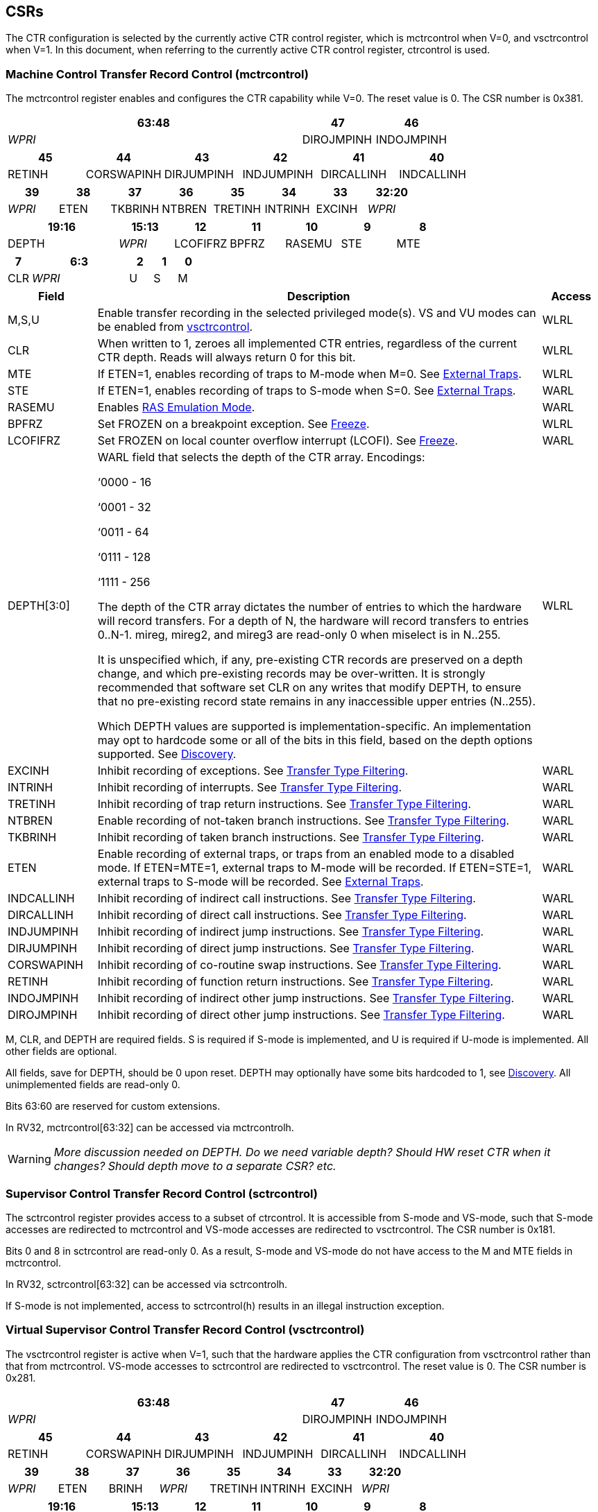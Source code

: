 [[body]]
== CSRs

The CTR configuration is selected by the currently active CTR control register, which is mctrcontrol when V=0, and vsctrcontrol when V=1.  In this document, when referring to the currently active CTR control register, ctrcontrol is used.

=== Machine Control Transfer Record Control (mctrcontrol)

The mctrcontrol register enables and configures the CTR capability while V=0.  The reset value is 0.  The CSR number is 0x381.

[width="100%",options="header",]
|===
4+|63:48 |47 |46
4+|_WPRI_ |DIROJMPINH |INDOJMPINH
|===

[width="100%",options="header",]
|===
|45 |44 |43 |42 |41 |40
|RETINH |CORSWAPINH |DIRJUMPINH |INDJUMPINH |DIRCALLINH |INDCALLINH
|===

[width="100%",options="header",]
|===
|39 |38 |37 |36 |35 |34 |33 |32:20
|_WPRI_ |ETEN |TKBRINH |NTBREN |TRETINH |INTRINH |EXCINH |_WPRI_
|===

[width="100%",options="header",]
|===
2+|19:16 |15:13 |12 |11 |10 |9 |8
2+|DEPTH |_WPRI_ |LCOFIFRZ |BPFRZ |RASEMU |STE |MTE
|===

[width="100%",options="header",]
|===
|7 4+|6:3 |2 |1 |0
|CLR 4+|_WPRI_ |U |S |M
|===

[width="100%",cols="15%,75%,10%",options="header",]
|===
|Field |Description |Access 
|M,S,U |Enable transfer recording in the selected privileged mode(s).  VS and VU modes can be enabled from <<_virtual_supervisor_control_transfer_record_control_vsctrcontrol, vsctrcontrol>>. |WLRL 

|CLR |When written to 1, zeroes all implemented CTR entries, regardless of the current CTR depth. Reads will always return 0 for this bit. |WLRL 

|MTE |If ETEN=1, enables recording of traps to M-mode when M=0.  See <<_external_traps, External Traps>>. |WLRL 

|STE |If ETEN=1, enables recording of traps to S-mode when S=0.  See <<_external_traps, External Traps>>. |WARL 

|RASEMU |Enables <<_ras_emulation_mode, RAS Emulation Mode>>. |WARL 

|BPFRZ |Set FROZEN on a breakpoint exception. See <<_freeze, Freeze>>. |WLRL 

|LCOFIFRZ |Set FROZEN on local counter overflow interrupt (LCOFI). See <<_freeze, Freeze>>. |WARL 

|DEPTH[3:0] a|
WARL field that selects the depth of the CTR array. Encodings:

‘0000 - 16

‘0001 - 32

‘0011 - 64

‘0111 - 128

‘1111 - 256

The depth of the CTR array dictates the number of entries to which the
hardware will record transfers. For a depth of N, the hardware will
record transfers to entries 0..N-1. mireg, mireg2, and mireg3 are
read-only 0 when miselect is in N..255.

It is unspecified which, if any, pre-existing CTR records are preserved
on a depth change, and which pre-existing records may be over-written.
It is strongly recommended that software set CLR on any writes that
modify DEPTH, to ensure that no pre-existing record state remains in any
inaccessible upper entries (N..255).

Which DEPTH values are supported is implementation-specific. An
implementation may opt to hardcode some or all of the bits in this
field, based on the depth options supported. See
<<_discovery, Discovery>>. |WLRL 

|EXCINH |Inhibit recording of exceptions.  See <<_transfer_type_filtering, Transfer Type Filtering>>. |WARL 

|INTRINH |Inhibit recording of interrupts.  See <<_transfer_type_filtering, Transfer Type Filtering>>. |WARL 

|TRETINH |Inhibit recording of trap return instructions.  See <<_transfer_type_filtering, Transfer Type Filtering>>. |WARL 

|NTBREN |Enable recording of not-taken branch instructions.  See <<_transfer_type_filtering, Transfer Type Filtering>>. |WARL 

|TKBRINH |Inhibit recording of taken branch instructions.  See <<_transfer_type_filtering, Transfer Type Filtering>>. |WARL 

|ETEN |Enable recording of external traps, or traps from an enabled mode to a disabled mode. If ETEN=MTE=1, external traps to M-mode will be recorded. If ETEN=STE=1, external traps to S-mode will be recorded.  See <<_external_traps, External Traps>>. |WARL 

|INDCALLINH |Inhibit recording of indirect call instructions.  See <<_transfer_type_filtering, Transfer Type Filtering>>. |WARL 

|DIRCALLINH |Inhibit recording of direct call instructions.  See <<_transfer_type_filtering, Transfer Type Filtering>>. |WARL 

|INDJUMPINH |Inhibit recording of indirect jump instructions.  See <<_transfer_type_filtering, Transfer Type Filtering>>. |WARL 

|DIRJUMPINH |Inhibit recording of direct jump instructions.  See <<_transfer_type_filtering, Transfer Type Filtering>>. |WARL 

|CORSWAPINH |Inhibit recording of co-routine swap instructions.  See <<_transfer_type_filtering, Transfer Type Filtering>>. |WARL 

|RETINH |Inhibit recording of function return instructions.  See <<_transfer_type_filtering, Transfer Type Filtering>>. |WARL 

|INDOJMPINH |Inhibit recording of indirect other jump instructions.  See <<_transfer_type_filtering, Transfer Type Filtering>>. |WARL 

|DIROJMPINH |Inhibit recording of direct other jump instructions.  See <<_transfer_type_filtering, Transfer Type Filtering>>. |WARL 
|===

M, CLR, and DEPTH are required fields. S is required if S-mode
is implemented, and U is required if U-mode is implemented.  All other fields are
optional. 

All fields, save for DEPTH, should be 0 upon reset.  DEPTH may optionally have some bits hardcoded to 1, see <<_discovery, Discovery>>.  All unimplemented fields are read-only 0.

Bits 63:60 are reserved for custom extensions.

In RV32, mctrcontrol[63:32] can be accessed via mctrcontrolh.

[WARNING]
====
_More discussion needed on DEPTH.  Do we need variable depth?  Should HW reset CTR when it changes?  Should depth move to a separate CSR?  etc._
====

=== Supervisor Control Transfer Record Control (sctrcontrol)

The sctrcontrol register provides access to a subset of ctrcontrol. It is accessible from S-mode and VS-mode, such that S-mode accesses are redirected to mctrcontrol and VS-mode accesses are redirected to vsctrcontrol.  The CSR number is 0x181.

Bits 0 and 8 in sctrcontrol are read-only 0. As a result, S-mode and
VS-mode do not have access to the M and MTE fields in mctrcontrol.

In RV32, sctrcontrol[63:32] can be accessed via sctrcontrolh.

If S-mode is not implemented, access to sctrcontrol(h) results in an
illegal instruction exception.

=== Virtual Supervisor Control Transfer Record Control (vsctrcontrol)

The vsctrcontrol register is active when V=1, such that the hardware applies the CTR configuration from vsctrcontrol rather than that from mctrcontrol. VS-mode accesses to
sctrcontrol are redirected to vsctrcontrol.  The reset value is 0.  The CSR number is 0x281.

[width="100%",options="header",]
|===
4+|63:48 |47 |46
4+|_WPRI_ |DIROJMPINH |INDOJMPINH
|===

[width="100%",options="header",]
|===
|45 |44 |43 |42 |41 |40
|RETINH |CORSWAPINH |DIRJUMPINH |INDJUMPINH |DIRCALLINH |INDCALLINH
|===

[width="100%",options="header",]
|===
|39 |38 |37 |36 |35 |34 |33 |32:20
|_WPRI_ |ETEN |BRINH |_WPRI_ |TRETINH |INTRINH |EXCINH |_WPRI_
|===

[width="100%",options="header",]
|===
2+|19:16 |15:13 |12 |11 |10 |9 |8
2+|DEPTH |_WPRI_ |LCOFIFRZ |BPFRZ |RASEMU |VSTE |0
|===

[width="100%",options="header",]
|===
|7 4+|6:3 |2 |1 |0
|CLR 4+|_WPRI_ |VU |VS |0
|===

The VS and VU bits enable transfer recording in VS-mode and VU-mode, respectively.  The VSTE bit enables recording of traps to VS-mode when VS=0, if ETEN=1.
Other field definitions match those of
<<_machine_control_transfer_record_control_mctrcontrol, mctrcontrol>>.
The optional fields implemented in vsctrcontrol should match those
implemented in mctrcontrol.

[NOTE]
====
_Bit positions for VSTE, VS, and VU in vsctrcontrol match those for STE, S, and U in sctrcontrol, respectively. This is to accommodate an (unenlightened) guest OS that is unaware it is running with V=1._
====

Like mctrcontrol, bits 63:60 are reserved for custom extensions.

In RV32, vsctrcontrol[63:32] can be accessed via vsctrcontrolh.

If the H extension is not implemented, access to vsctrcontrol(h) results
in an illegal instruction exception.

[WARNING]
====
_Do we want a VM to be able to change DEPTH?  Maybe a hypervisor would want to limit options?_
====

=== Machine Control Transfer Record Status (mctrstatus)

The mctrstatus register provides access to CTR status information, and is updated by the hardware when CTR is active (in an enabled privilege mode and not frozen).  The reset value is 0.  The CSR number is 0x382.

[width="100%",options="header",cols="30%,10%,10%,20%,30%"]
|===
|31:16 |15 |14 | 13:8 | 7:0
|_WPRI_ |FROZEN |WRAP |_WPRI_ |WRPTR
|===

[width="100%",cols="15%,75%,10%",options="header",]
|===
|Field |Description |Access
|WRPTR |Indicates the physical CTR array entry to be written next.  Set to 0 on CSR writes that set ctrcontrol.CLR.  Incremented on new transfers recorded, and decremented on qualified returns when ctrcontrol.RASEMU=1.  Wraps on increment when the value is all 1s, and on decrement when the value is 0.

The number of WRPTR bits supported is implementation-dependent, but must sufficient to index the array at the maximum depth supported (e.g., 4 bits for a max depth of 16).|WARL 
|WRAP   |WRPTR has wrapped.  Set when WRPTR has value depth-1 (where depth is based on ctrcontrol.DEPTH), and a CTR update causes WRPTR to be incremented.  Cleared when WRPTR has value zero and a CTR update causes WRPTR to be decremented (which only happens on returns when RASEMU=1), and on CSR writes that set ctrcontrol.CLR. |WLRL 
|FROZEN |Inhibit transfer recording. See <<_freeze, Freeze>>.|WLRL 

|===

Bits 31:28 are reserved for custom extensions.

[NOTE]
====
_Logical entry 0, accessed via mireg* when miselect=0x200, is always the physical entry preceding the WRPTR entry (WRPTR-1 % depth)._
====
[NOTE]
====
_Because the mctrstatus register is updated by hardware, writes should be performed with caution.  If a read-modify-write to mctrstatus is performed while CTR is active, such that a qualified transfer completes between the read and the write, a hardware update could be lost.  It is safest to write ctrcontrol only when CTR is not active._
====
[NOTE]
====
_Exposing the WRPTR provides a more efficient means for synthesizng CTR entries.  If a qualified control transfer is emulated, the emulator can simply increment the WRPTR, then write the synthesized record to entry 0.  If a qualified function return is emulated while RASEMU=1, the emulator can clear ctrsource.V for entry 0, then decrement the WRPTR._

_Exposing the WRPTR may also allow support for Linux perf's https://lwn.net/Articles/802821[[.underline]#stack stitching#] capability._
====

=== Supervisor Control Transfer Record Status (sctrstatus)

The sctrstatus register is an S-mode and VS-mode (writable) alias to mctrstatus.  The CSR number is 0x182.

== Entry Registers

Control transfer records are stored in a CTR array, such that each array entry stores metadata for a single transfer.  The CTR array entries are logically accessed via the indirect register access mechanism defined by the
https://docs.google.com/document/u/0/d/1ZxTSUWX_9_VafWeA0l1ci9RFjmivLuZn-US9IbFOEWY/edit[[.underline]#Smcsrind/Sscsrind#]
extension. The miselect index range 0x200..0x2FF is reserved for CTR
entries 0..255. When miselect holds an entry in this range, mireg
provides access to
<<_control_transfer_record_source_ctrsource, ctrsource>>,
mireg2 provides access to
<<_control_transfer_record_target_ctrtarget, ctrtarget>>,
and mireg3 provides access to
<<_control_transfer_record_metadata_ctrdata, ctrdata>>.
Attempts to access to mireg[456] while miselect is in 0x200..0x2FF raise an
illegal instruction exception.

[NOTE]
====
_There is no way to access the upper 32-bits of CTR entries from RV32.
This allows mireg[456] to be reserved for future CTR extensions._
====
[WARNING]
====
_Would it be better for accesses to mireg[456] to be read-only zero?_
====
The standard indirect register access rules specified by Sscsrind apply for CTR.  S-mode is able to access CTR entries using the siselect/sireg* interface, with the same behavior described for M-mode above.  Similarly, VS-mode is able to access CTR entries using siselect (really vsiselect) and sireg* (really vsireg*).  See <<_state_enable_access_control, State Enable Access Control>> for cases where CTR access from S-mode and VS-mode may be restricted.  

Undefined bits in CTR entry registers are WPRI. Status fields may be added by future
extensions, and software should ignore but preserve any fields that it
does not recognize.

=== Control Transfer Record Source (ctrsource)

The ctrsource register contains the source virtual address (PC) of the
recorded transfer. The valid (V) bit is set by the hardware when a
transfer is recorded in the selected CTR array entry, and implies that
data in ctrsource, ctrtarget, and ctrdata is valid for this entry. All
fields are required.

ctrsource is a WARL register that must be able to hold all valid virtual addresses. It need not be capable of holding all possible invalid addresses. Prior to writing ctrsource, implementations may convert an invalid address into some other invalid address that ctrsource is capable of holding.

[width="100%",cols="21%,70%,9%",options="header",]
|===
|MXLEN-1:XLEN |XLEN-1:1 |0
|_WPRI_ |PC[XLEN-1:1] |V
|===

[WARNING]
====
Should MXLEN-1:XLEN bits just be 0?  They are only accessible when XLEN>=64.  ctrtarget has same issue.
====

=== Control Transfer Record Target (ctrtarget)

The ctrtarget register contains the target (destination) virtual address
of the recorded transfer. MISP is optional, it is set by the hardware
when the recorded transfer is an instruction whose target or
taken/not-taken direction was mispredicted by the branch predictor. MISP
is read-only 0 when not implemented.

ctrtarget is a WARL register that must be able to hold all valid virtual addresses. It need not be capable of holding all possible invalid addresses. Prior to writing ctrtarget, implementations may convert an invalid address into some other invalid address that ctrtarget is capable of holding.

[width="100%",cols="21%,70%,9%",options="header",]
|===
|MXLEN-1:XLEN |XLEN-1:1 |0
|_WPRI_ |PC[XLEN-1:1] |MISP
|===

=== Control Transfer Record Metadata (ctrdata)

The ctrdata register contains metadata for the recorded transfer. This
register is required, though all fields within it are optional.
Unimplemented fields are read-only 0.  Reset value is 0.

[width="100%",options="header",]
|===
4+|63:32 3+|31:16|15 2+|14:4 2+|3:0
4+|_WPRI_ 3+|CC |CCV 2+|_WPRI_ 2+|TYPE
|===

[width="100%",cols="15%,75%,10%",options="header",]
|===
|Field |Description |Access 
|TYPE[3:0] a|
Identifies the type of the control flow change recorded in CTR entry
ctrselect. Implementations that do not support this field will report 0.

0000 - Reserved

0001 - Exception

0010 - Interrupt

0011 - Trap return

0100 - Reserved

0101 - Taken branch

0110 - External trap

0111 - Reserved

1000 - Indirect call

1001 - Direct call

1010 - Indirect jump

1011 - Direct jump

1100 - Co-routine swap

1101 - Return

1110 - Other indirect jump

1111 - Other direct jump

|WLRL 

|CCV |Cycle Count Valid. See <<_cycle_counting, Cycle Counting>>. |WARL 

|CC[15:0] |Cycle Count, composed of the Cycle Count Exponent (CCE, in
CC[15:12]) and Cycle Count Mantissa (CCM, in CC[11:0]). See
<<_cycle_counting, Cycle Counting>>. |WARL 
|===

Bits 63:60 are reserved for custom extensions.

[NOTE]
====
_Like the transfer type inhibit bits in ctrcontrol, the ctrdata.TYPE
bits leverage the E-trace itype encodings, with the addition of External
Trap._
====
[WARNING]
====
_Do we need an External Trap type here?  Or just use Exception/Interrupt?  The target PC will be 0, so should be obvious this is an external trap.  Or maybe keeping External Trap type allows us to repurpose the target PC field?_
====

== State Enable Access Control

When Smstateen is implemented, the mstateen0.CTR bit controls access to CTR register state from privilege modes less privileged than M-mode.  When mstateen0.CTR=0, attempts from privilege modes less privileged than M-mode to access sctrcontrol, vsctrcontrol, sctrstatus, sireg* when siselect is in 0x200..0x2FF, or vsireg* when vsiselect is in 0x200..0x2FF, raise an illegal instruction exception.  When mstateen0.CTR=1, accesses to CTR register state behave as described in <<_csrs, CSRs>> and <<_entry_registers, Entry Registers>> above.

If the H extension is implemented and mstateen0.CTR=1, the hstateen0.CTR bit controls access to supervisor CTR state (sctrcontrol, sctrstatus, and sireg* when siselect is in 0x200..0x2FF) when V=1.  When mstateen0.CTR=1 and hstateen0.CTR=1, VS-mode accesses to supervisor CTR state behave as described in <<_entry_registers, Entry Registers>>.  When mstateen0.CTR=1 and hstateen0.CTR=0, VS-mode accesses to supervisor CTR state that would have completed successfully if hstateen0.CTR was set raise a virtual instruction exception, while others raise an illegal instruction exception.

The CTR bit is bit 55 in mstateen0 and hstateen0.

Bit 60 in mstateen0, defined by Smcsrind, can also restricts access to sireg*/siselect and vsireg*/vsiselect from privilege modes less privileged than M-mode.

== Behavior

CTR records qualified control transfers.  Control transfers are qualified if they meet the following criteria:

* The current privilege mode is enabled
* The transfer type is not inhibited
* mctrstatus.FROZEN is not set

Such qualified transfers update the <<_entry_registers, Entry Registers>> at logical entry 0, such that older entries are pushed down the stack (the record previously in entry 0 is pushed to entry 1, the record previously in entry 1 is pushed to entry 2, etc). If the CTR array is full, the oldest recorded entry (at DEPTH-1) is overwritten.

Recorded transfers will set the ctrsource.V bit to 1, and will update at
least the ctrsource.PC and ctrtarget.PC fields. Other record fields are
optional.

=== Privilege Mode Transitions

Transfers that change the privilege mode are a special case. What is
recorded, if anything, depends on whether the source (or origin) mode
and target mode are enabled for recording, and the transfer type (trap
or trap return).

Traps and trap returns between enabled modes are recorded as normal.
Traps from a disabled mode to an enabled mode, and trap returns from
an enabled mode back to a disabled mode, are partially recorded. In
such cases, the PC from the disabled mode (source PC for traps, and
target PC for trap returns) is 0. Trap returns from a disabled mode to
an enabled mode are not recorded. Traps from an enabled mode to an
disabled mode, known as external traps, are not recorded by default,
but see <<_external_traps, External Traps>> for how they
can be recorded.

Debug Mode is always inhibited. Transfers into and out of Debug Mode are
never recorded.

=== Transfer Type Filtering

By default, all control transfers within enabled privileged modes are recorded. Bits 47:32 in ctrcontrol provide a means for software to alter this behavior, by opting out of select transfer types, or opting into non-default types.  When implemented, all transfer type filter bits have reset value 0.  An implementation may opt to support any combination of transfer type filter bits, or none.

The transfer type filter bits leverage the type definitions specified
in Table 4.4, and described in Section 4.1.1, of the
https://github.com/riscv-non-isa/riscv-trace-spec/releases/download/v2.0rc2/riscv-trace-spec.pdf[[.underline]#RISC-V
Efficient Trace Spec v2.0#]. An exception is the ETEN bit, discussed in
<<_external_traps, External Traps>> below.

[NOTE]
====
For a given implementation, if support for any transfer type filter bit results in reduced software performance, perhaps due to additional retirement restrictions, it is strongly recommended that this reduced performance apply only when the bit is set.  Alternatively, support for the bit may be omitted.  Maintaining software performance for the default CTR configuration, when all transfer type bits are cleared, is paramount.
====

==== External Traps

By default external traps are not recorded, but an optional handshake
mechanism exists to allow partial recording. Software running in the
target mode of the trap can opt-in to allowing CTR to record traps into
that mode even when the mode is inhibited. The MTE, STE, and VSTE bits
allow M-mode, S-mode, and VS-mode, respectively, to opt-in. Tools can
request to record External Traps by setting the ETEN bit. When an
External Trap occurs, only if both ETEN=1 and xTE=1, such that x is the
target privilege mode of the trap, will CTR record the trap. In such
cases, the target PC is 0, and the transfer type (if implemented) is
External Trap (6).
[NOTE]
====
_The external trap handshake allows both system software and the tools
control over what is exposed. M-mode firmware may always set
mctrcontrol.MTE=1, but a user-mode profiler may not wish to see any
traps. The driver can set sctrcontrol.ETEN=0 to ensure that external
traps are not recorded. On the other hand, a VM may wish to record
external traps from VU to VS, but the hypervisor may not wish to expose
traps from VU to HS. The VM will set ETEN=VSTE=1, but the hypervisor can
clear sctrcontrol.STE._

_No such mechanism exists for recording external trap returns, because
the external trap record includes all relevant information, and gives
the trap handler (e.g., an emulator) the opportunity to modify the
record._
====
[WARNING]
====
_Should external traps also depend on EXCINH/INTRINH?_

_STE allows recording of traps from U-mode to S-mode as well as from VS/VU-mode to HS-mode.  Fine to have the same bit do both?  Assumption is that the hypervisor can flip STE before entering a guest if it wants different behavior for U-to-S vs VS/VU-to-HS.  If we need a separate HTE bit then we'll need a new h* CSR._
====


The table below provides details on recording of privilege mode
transfers. Standard dependencies on FROZEN and transfer type inhibits
also apply, but are not covered by the table.

[width="100%",cols="18%,17%,30%,35%",]
|===
.2+|*Transfer Type* .2+| *Source Mode* 2+|*Target Mode*
|*Enabled* |*Inhibited*
.2+|*Trap* |*Enabled* |Recorded. |Recorded if ETEN=xTE=1, where x is target
mode. Target PC is 0, type is External Trap.

|*Inhibited* |Recorded, Source PC is 0. |Not recorded.

.2+|*Trap Return* |*Enabled* |Recorded. |Recorded, Target PC is 0.

|*Inhibited* |Not recorded. |Not recorded.
|===

If ETEN is implemented, MTE must be implemented as well, as must STE if
S-mode is implemented, and VSTE if VS-mode is implemented.

=== Cycle Counting

The ctrdata register may optionally include a count of CPU cycles
elapsed since the prior CTR record. The cycle counter increments only
while executing in an enabled privilege mode, and when FROZEN=0.

The elapsed cycle count value is represented by the CC field, which has
a mantissa component (Cycle Count Mantissa, or CCM) and an exponent
component (Cycle Count Exponent, or CCE). When CCE=0, CCM holds the raw
number of elapsed cycles. When CCE>0, the cycle count can be calculated
using the following formula:

[subs="specialchars,quotes"]
----
(2^12^ + CCM) << CCE-1
----
[WARNING]
====
_The 2^12^ is just a way to represent the leading 1.  Let me know if there's a better way to describe this._
====

When CCE>1, the cycle count granularity is reduced from 1 to 2^CCE-1^.
The calculated value is the result of rounding the elapsed cycles down
to the nearest multiple of 2^CCE-1^.
[NOTE]
====
_This rounding results in an undercount of elapsed cycles, for most
cases, when CCE>1. On average, the undercount will be (2^CCE-1^-1)/2.
Software can reduce the average undercount to 0 by adding (2^CCE-1^-1)/2
to each computed cycle count value when CCE>1._
====

The cycle count value is only valid when the Cycle Count Valid (CCV) bit
is set. CCV will be cleared for the first transfer recorded after the
cycle counter stopped incrementing for any reason. This includes
execution in an inhibited privilege mode, FROZEN=1, or other
implementation-specific cases, such as entry to a clock-gated low-power
mode.

An implementation that supports cycle counting must support CCV and all
CCM bits, but may support 0..4 exponent bits in CCE. Unimplemented CCE
bits are read-only 0. For implementations that support transfer type
filtering, it is recommended to support at least 3 exponent bits. This
allows capturing the full latency of most functions, when recording only
calls and returns.

The CC value saturates when CCM and all implemented bits in CCE are 1.

=== RAS Emulation Mode

When ctrcontrol.RASEMU=1, transfer recording behavior is altered to
emulate the behavior of a return-address stack (RAS).

* Indirect and direct calls are recorded as normal
* Function returns pop the most recent call, by invalidating entry 0 (V=0)
and rotating the CTR array, such that (invalidated) entry 0 moves to
entry DEPTH-1, and entries 1..DEPTH-1 move to 0..DEPTH-2.
* Co-routine swaps affect both a return and a call. Entry 0 is
overwritten.
* Other transfer types are inhibited
* <<_transfer_type_filtering, Transfer Type Filtering>> bits are ignored

[NOTE]
====
_Profiling tools often collect call stacks along with each sample. Stack
walking, however, is a complex and often slow process that may require
recompilation (e.g., -fno-omit-frame-pointer) to work reliably. With RAS
emulation, tools can ask CTR hardware to save call stacks even for
unmodified code._

_CTRs will contain only partial stacks in cases where the call stack
depth was greater than DEPTH, CTR recording was enabled at a lower point in the call stack than main(), or where the CTR array was cleared since
main()._
====

[NOTE]
====
_As described in <<_cycle_counting, Cycle Counting>>,
when CCV=1, the CC field provides the elapsed cycles since the prior CTR
entry was recorded. This introduces implementation challenges when
RASEMU=1 because, for each recorded call, there may have been several
recorded calls (and returns which “popped” them) since the prior
remaining call entry was recorded. The implication is that returns that
pop a call entry not only do not reset the cycle counter, but instead
add the CC field from the popped entry to the counter. For simplicity,
an implementation may opt to record CCV=0 for all calls when RASEMU=1._
====

=== Freeze

When mctrstatus.FROZEN=1, transfer recording is inhibited.  This bit can be set by hardware, as described below, or by software.

When ctrcontrol.LCOFIFRZ=1 and a local counter overflow interrupt
(LCOFI) is taken, mctrstatus.FROZEN is set by the CPU. This inhibits
CTR recording until software clears FROZEN. The LCOFI trap itself is not
recorded.
[NOTE]
====
_Freeze on LCOFI ensures that the execution path leading to the sampled
instruction (xepc) is preserved, and that the local counter overflow
interrupt (LCOFI) and associated Interrupt Service Routine (ISR) do not
displace any recorded transfer history state. It is the responsibility
of the ISR to clear FROZEN before xRET, if continued control transfer
recording is desired._
====
Similarly, on a breakpoint exception with ctrcontrol.BPFRZ=1, FROZEN is
set by the CPU. The breakpoint exception itself is not recorded.

== Discovery

Software can discover supported CTR array depth values using the
following method:

* Write ‘0000 to ctrcontrol.DEPTH, then read back the value. The value
read represents the minimum supported depth.
* Write ‘1111 to ctrcontrol.DEPTH, then read back the value. The value
read represents the maximum supported depth.

All depths between the minimum and maximum are supported.

Software can discover implemented optional ctrcontrol fields by writing all 1s to all defined fields, then reading the value back. Unimplemented fields are read-only
0.

Software can discover implemented optional CTR entry fields by writing
all 1s to all defined fields in the <<_entry_registers, Entry Registers>> at
entry 0, then reading them back. Unimplemented fields are read-only 0.

== Opens

* Want bit for missed transfer insts?
* Want priv mode recorded?
* CTR update performance event
* Option to record not-takens?
* Context filtering?
* Clear entries on depth change? Move depth field?
* Should abbreviation be CXR instead of CTR?
